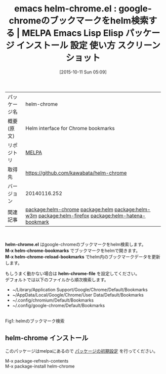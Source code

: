 #+BLOG: rubikitch
#+POSTID: 2071
#+DATE: [2015-10-11 Sun 05:09]
#+PERMALINK: helm-chrome
#+OPTIONS: toc:nil num:nil todo:nil pri:nil tags:nil ^:nil \n:t -:nil
#+ISPAGE: nil
#+DESCRIPTION:
# (progn (erase-buffer)(find-file-hook--org2blog/wp-mode))
#+BLOG: rubikitch
#+CATEGORY: Emacs, helm
#+EL_PKG_NAME: helm-chrome
#+EL_TAGS: emacs, %p, %p.el, emacs lisp %p, elisp %p, emacs %f %p, emacs %p 使い方, emacs %p 設定, emacs パッケージ %p, emacs %p スクリーンショット, relate:helm, helmインターフェース, ブックマーク, Webブラウザ, google-chrome, Google Chrome, お気に入り, Google Chrome ブックマーク, relate:helm-w3m, relate:helm-firefox, relate:helm-hatena-bookmark, ブックマーク 絞り込み検索
#+EL_TITLE: Emacs Lisp Elisp パッケージ インストール 設定 使い方 スクリーンショット
#+EL_TITLE0: google-chromeのブックマークをhelm検索する
#+EL_URL: 
#+begin: org2blog
#+DESCRIPTION: MELPAのEmacs Lispパッケージhelm-chromeの紹介
#+MYTAGS: package:helm-chrome, emacs 使い方, emacs コマンド, emacs, helm-chrome, helm-chrome.el, emacs lisp helm-chrome, elisp helm-chrome, emacs melpa helm-chrome, emacs helm-chrome 使い方, emacs helm-chrome 設定, emacs パッケージ helm-chrome, emacs helm-chrome スクリーンショット, relate:helm, helmインターフェース, ブックマーク, Webブラウザ, google-chrome, Google Chrome, お気に入り, Google Chrome ブックマーク, relate:helm-w3m, relate:helm-firefox, relate:helm-hatena-bookmark, ブックマーク 絞り込み検索
#+TAGS: package:helm-chrome, emacs 使い方, emacs コマンド, emacs, helm-chrome, helm-chrome.el, emacs lisp helm-chrome, elisp helm-chrome, emacs melpa helm-chrome, emacs helm-chrome 使い方, emacs helm-chrome 設定, emacs パッケージ helm-chrome, emacs helm-chrome スクリーンショット, relate:helm, helmインターフェース, ブックマーク, Webブラウザ, google-chrome, Google Chrome, お気に入り, Google Chrome ブックマーク, relate:helm-w3m, relate:helm-firefox, relate:helm-hatena-bookmark, ブックマーク 絞り込み検索, Emacs, helm, helm-chrome.el, M-x helm-chrome-bookmarks, M-x helm-chrome-reload-bookmarks, helm-chrome-file, M-x helm-chrome-bookmarks, M-x helm-chrome-reload-bookmarks, helm-chrome-file
#+TITLE: emacs helm-chrome.el : google-chromeのブックマークをhelm検索する | MELPA Emacs Lisp Elisp パッケージ インストール 設定 使い方 スクリーンショット
#+BEGIN_HTML
<table>
<tr><td>パッケージ名</td><td>helm-chrome</td></tr>
<tr><td>概要(原文)</td><td>Helm interface for Chrome bookmarks</td></tr>
<tr><td>リポジトリ</td><td><a href="http://melpa.org/">MELPA</a></td></tr>
<tr><td>取得先</td><td><a href="https://github.com/kawabata/helm-chrome">https://github.com/kawabata/helm-chrome</a></td></tr>
<tr><td>バージョン</td><td>20140116.252</td></tr>
<tr><td>関連記事</td><td><a href="http://rubikitch.com/tag/package:helm-chrome/">package:helm-chrome</a> <a href="http://rubikitch.com/tag/package:helm/">package:helm</a> <a href="http://rubikitch.com/tag/package:helm-w3m/">package:helm-w3m</a> <a href="http://rubikitch.com/tag/package:helm-firefox/">package:helm-firefox</a> <a href="http://rubikitch.com/tag/package:helm-hatena-bookmark/">package:helm-hatena-bookmark</a></td></tr>
</table>
<br />
#+END_HTML
*helm-chrome.el* はgoogle-chromeのブックマークをhelm検索します。
*M-x helm-chrome-bookmarks* でブックマークをhelmで開きます。
*M-x helm-chrome-reload-bookmarks* でhelm内のブックマークデータを更新します。

もしうまく動かない場合は *helm-chrome-file* を設定してください。
デフォルトでは以下のファイルから順次検索します。
- ~/Library/Application Support/Google/Chrome/Default/Bookmarks
- ~/AppData/Local/Google/Chrome/User Data/Default/Bookmarks
- ~/.config/chromium/Default/Bookmarks
- ~/.config/google-chrome/Default/Bookmarks

# (progn (forward-line 1)(shell-command "screenshot-time.rb org_template" t))
#+ATTR_HTML: :width 480
[[file:/r/sync/screenshots/20151011051551.png]]
Fig1: helmのブックマーク検索
** helm-chrome インストール
このパッケージはmelpaにあるので [[http://rubikitch.com/package-initialize][パッケージの初期設定]] を行ってください。

M-x package-refresh-contents
M-x package-install helm-chrome


#+end:
** 概要                                                             :noexport:
*helm-chrome.el* はgoogle-chromeのブックマークをhelm検索します。
*M-x helm-chrome-bookmarks* でブックマークをhelmで開きます。
*M-x helm-chrome-reload-bookmarks* でhelm内のブックマークデータを更新します。

もしうまく動かない場合は *helm-chrome-file* を設定してください。
デフォルトでは以下のファイルから順次検索します。
- ~/Library/Application Support/Google/Chrome/Default/Bookmarks
- ~/AppData/Local/Google/Chrome/User Data/Default/Bookmarks
- ~/.config/chromium/Default/Bookmarks
- ~/.config/google-chrome/Default/Bookmarks

# (progn (forward-line 1)(shell-command "screenshot-time.rb org_template" t))
#+ATTR_HTML: :width 480
[[file:/r/sync/screenshots/20151011051551.png]]
Fig2: helmのブックマーク検索

